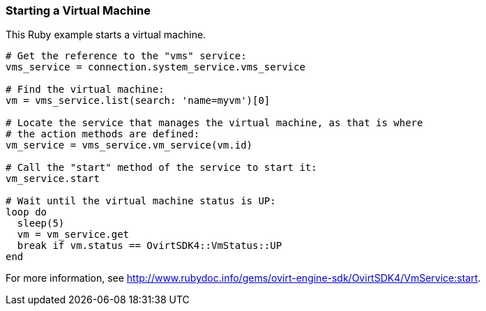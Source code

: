 === Starting a Virtual Machine

This Ruby example starts a virtual machine.

[source, Ruby, options="nowrap"]
----
# Get the reference to the "vms" service:
vms_service = connection.system_service.vms_service

# Find the virtual machine:
vm = vms_service.list(search: 'name=myvm')[0]

# Locate the service that manages the virtual machine, as that is where
# the action methods are defined:
vm_service = vms_service.vm_service(vm.id)

# Call the "start" method of the service to start it:
vm_service.start

# Wait until the virtual machine status is UP:
loop do
  sleep(5)
  vm = vm_service.get
  break if vm.status == OvirtSDK4::VmStatus::UP
end
----

For more information, see link:http://www.rubydoc.info/gems/ovirt-engine-sdk/OvirtSDK4/VmService:start[].
